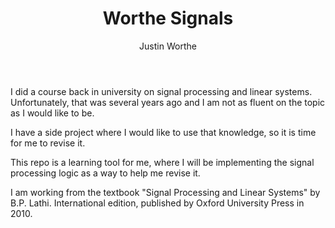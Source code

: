 #+TITLE: Worthe Signals
#+AUTHOR: Justin Worthe

I did a course back in university on signal processing and linear
systems. Unfortunately, that was several years ago and I am not as
fluent on the topic as I would like to be.

I have a side project where I would like to use that knowledge, so it
is time for me to revise it.

This repo is a learning tool for me, where I will be implementing the
signal processing logic as a way to help me revise it.

I am working from the textbook "Signal Processing and Linear Systems"
by B.P. Lathi. International edition, published by Oxford University
Press in 2010.

